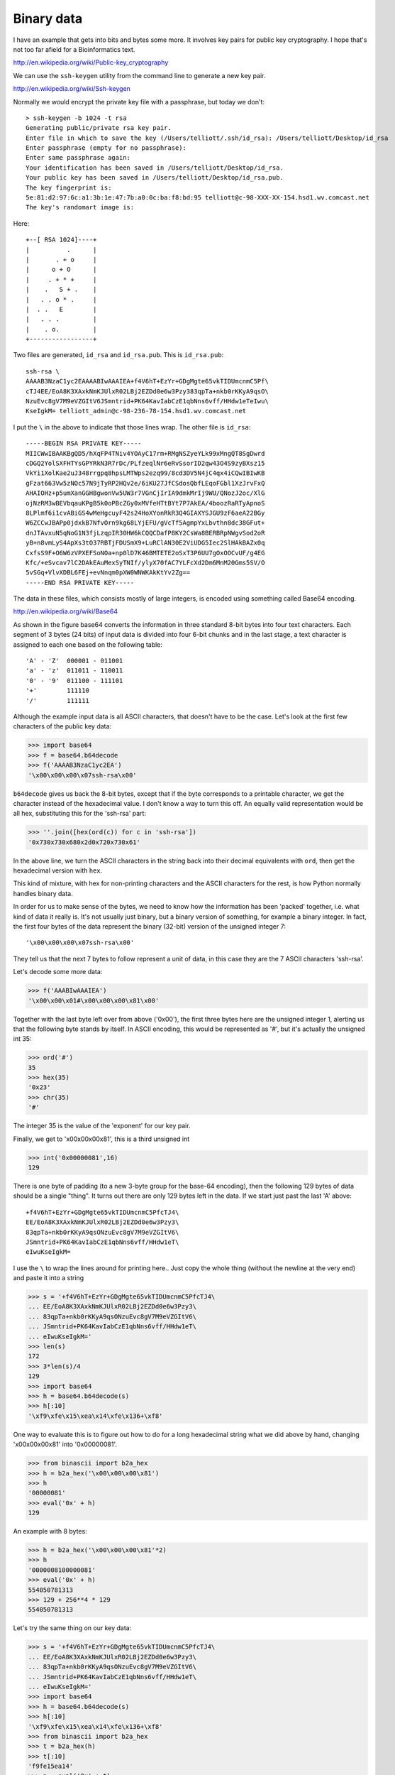 .. _struct:

###########
Binary data
###########

I have an example that gets into bits and bytes some more.  It involves key pairs for public key cryptography.  I hope that's not too far afield for a Bioinformatics text.

http://en.wikipedia.org/wiki/Public-key_cryptography

We can use the ``ssh-keygen`` utility from the command line to generate a new key pair.

http://en.wikipedia.org/wiki/Ssh-keygen

Normally we would encrypt the private key file with a passphrase, but today we don't::

    > ssh-keygen -b 1024 -t rsa
    Generating public/private rsa key pair.
    Enter file in which to save the key (/Users/telliott/.ssh/id_rsa): /Users/telliott/Desktop/id_rsa
    Enter passphrase (empty for no passphrase): 
    Enter same passphrase again: 
    Your identification has been saved in /Users/telliott/Desktop/id_rsa.
    Your public key has been saved in /Users/telliott/Desktop/id_rsa.pub.
    The key fingerprint is:
    5e:81:d2:97:6c:a1:3b:1e:47:7b:a0:0c:ba:f8:bd:95 telliott@c-98-XXX-XX-154.hsd1.wv.comcast.net
    The key's randomart image is:
    
Here::

    +--[ RSA 1024]----+
    |          .      |
    |       . + o     |
    |      o + O      |
    |     . + * +     |
    |    .   S + .    |
    |   . . o * .     |
    |  . .   E        |
    |   . . .         |
    |    . o.         |
    +-----------------+

Two files are generated, ``id_rsa`` and ``id_rsa.pub``.  This is ``id_rsa.pub``::

    ssh-rsa \
    AAAAB3NzaC1yc2EAAAABIwAAAIEA+f4V6hT+EzYr+GDgMgte65vkTIDUmcnmC5Pf\
    cTJ4EE/EoA8K3XAxkNmKJUlxR02LBj2EZDd0e6w3Pzy383qpTa+nkb0rKKyA9qsO\
    NzuEvc8gV7M9eVZGItV6JSmntrid+PK64KavIabCzE1qbNns6vff/HHdw1eTeIwu\
    KseIgkM= telliott_admin@c-98-236-78-154.hsd1.wv.comcast.net

I put the ``\`` in the above to indicate that those lines wrap.  The other file is ``id_rsa``::

    -----BEGIN RSA PRIVATE KEY-----
    MIICWwIBAAKBgQD5/hXqFP4TNiv4YOAyC17rm+RMgNSZyeYLk99xMngQT8SgDwrd
    cDGQ2YolSXFHTYsGPYRkN3R7rDc/PLfzeqlNr6eRvSsorID2qw43O4S9zyBXsz15
    VkYi1XolKae2uJ348rrgpq8hpsLMTWps2ezq99/8cd3DV5N4jC4qx4iCQwIBIwKB
    gFzat663Vw5zNOc57N9jTyRP2HQv2e/6iKU27JfCSdosQbfLEqoFGbl1XzJrvFxQ
    AHAIOHz+p5umXanGGHBgwonVw5UW3r7VGnCjIrIA9dmkMrIj9WU/QNozJ2oc/XlG
    ojNzRM3wBEVbqauKPgB5k0oPBcZGy0xMVfeHTtBYt7P7AkEA/4boozRaRTyApnoS
    8LPlmf6i1cvABiGS4wMeHgcuyF42s24HoXYonRkR3Q4GIAXYSJGU9zF6aeA22BGy
    W6ZCCwJBAPp0jdxkB7NfvOrn9kg68LYjEFU/gVcTf5AgmpYxLbvthn8dc38GFut+
    dnJTAvxuN5qNoG1N3fjLzqpIR30HW6kCQQCDafP8KY2CsWa8BERBRpNWgvSod2oR
    yB+n8vmLyS4ApXs3tO37RBTjFDUSmX9+LuRClAN30E2ViUDG5Iec2SlHAkBAZx0q
    CxfsS9F+O6W6zVPXEFSoNOa+np0lD7K46BMTETE2oSxT3P6UU7gOxOOCvUF/g4EG
    Kfc/+eSvcav7lC2DAkEAuMexSyTNIf/ylyX70fAC7YLFcXd2Dm6MnM20Gms5SV/O
    5vSGq+VlvXDBL6FEj+evNnqm0pXW0WNWKAkKtYv2Zg==
    -----END RSA PRIVATE KEY-----
    
The data in these files, which consists mostly of large integers, is encoded using something called Base64 encoding.  

http://en.wikipedia.org/wiki/Base64

.. image:: /figures/base64_1.png
    :scale: 50 %

As shown in the figure base64 converts the information in three standard 8-bit bytes into four text characters.  Each segment of 3 bytes (24 bits) of input data is divided into four 6-bit chunks and in the last stage, a text character is assigned to each one based on the following table::

    'A' - 'Z'  000001 - 011001
    'a' - 'z'  011011 - 110011
    '0' - '9'  011100 - 111101
    '+'        111110
    '/'        111111

.. image:: /figures/base64_2.png
    :scale: 50 %

Although the example input data is all ASCII characters, that doesn't have to be the case.  Let's look at the first few characters of the public key data:

>>> import base64
>>> f = base64.b64decode
>>> f('AAAAB3NzaC1yc2EA')
'\x00\x00\x00\x07ssh-rsa\x00'

``b64decode`` gives us back the 8-bit bytes, except that if the byte corresponds to a printable character, we get the character instead of the hexadecimal value.  I don't know a way to turn this off.  An equally valid representation would be all hex, substituting this for the 'ssh-rsa' part:

>>> ''.join([hex(ord(c)) for c in 'ssh-rsa'])
'0x730x730x680x2d0x720x730x61'

In the above line, we turn the ASCII characters in the string back into their decimal equivalents with ``ord``, then get the hexadecimal version with ``hex``.

This kind of mixture, with hex for non-printing characters and the ASCII characters for the rest, is how Python normally handles binary data.

In order for us to make sense of the bytes, we need to know how the information has been 'packed' together, i.e. what kind of data it really is.  It's not usually just binary, but a binary version of something, for example a binary integer.  In fact, the first four bytes of the data represent the binary (32-bit) version of the unsigned integer 7::

    '\x00\x00\x00\x07ssh-rsa\x00'

They tell us that the next 7 bytes to follow represent a unit of data, in this case they are the 7 ASCII characters 'ssh-rsa'.

Let's decode some more data:

>>> f('AAABIwAAAIEA')
'\x00\x00\x01#\x00\x00\x00\x81\x00'

Together with the last byte left over from above ('0x00'), the first three bytes here are the unsigned integer 1, alerting us that the following byte stands by itself.  In ASCII encoding, this would be represented as '#', but it's actually the unsigned int 35:

>>> ord('#')
35
>>> hex(35)
'0x23'
>>> chr(35)
'#'

The integer 35 is the value of the 'exponent' for our key pair.

Finally, we get to '\x00\x00\x00\x81', this is a third unsigned int

>>> int('0x00000081',16)
129

There is one byte of padding (to a new 3-byte group for the base-64 encoding), then the following 129 bytes of data should be a single "thing".  It turns out there are only 129 bytes left in the data.  If we start just past the last 'A' above::

    +f4V6hT+EzYr+GDgMgte65vkTIDUmcnmC5PfcTJ4\
    EE/EoA8K3XAxkNmKJUlxR02LBj2EZDd0e6w3Pzy3\
    83qpTa+nkb0rKKyA9qsONzuEvc8gV7M9eVZGItV6\
    JSmntrid+PK64KavIabCzE1qbNns6vff/HHdw1eT\
    eIwuKseIgkM=

I use the ``\`` to wrap the lines around for printing here..
Just copy the whole thing (without the newline at the very end) and paste it into a string

>>> s = '+f4V6hT+EzYr+GDgMgte65vkTIDUmcnmC5PfcTJ4\
... EE/EoA8K3XAxkNmKJUlxR02LBj2EZDd0e6w3Pzy3\
... 83qpTa+nkb0rKKyA9qsONzuEvc8gV7M9eVZGItV6\
... JSmntrid+PK64KavIabCzE1qbNns6vff/HHdw1eT\
... eIwuKseIgkM='
>>> len(s)
172
>>> 3*len(s)/4
129
>>> import base64
>>> h = base64.b64decode(s)
>>> h[:10]
'\xf9\xfe\x15\xea\x14\xfe\x136+\xf8'

One way to evaluate this is to figure out how to do for a long hexadecimal string what we did above by hand, changing '\x00\x00\x00\x81' into '0x00000081'.

>>> from binascii import b2a_hex
>>> h = b2a_hex('\x00\x00\x00\x81')
>>> h
'00000081'
>>> eval('0x' + h)
129

An example with 8 bytes:

>>> h = b2a_hex('\x00\x00\x00\x81'*2)
>>> h
'0000008100000081'
>>> eval('0x' + h)
554050781313
>>> 129 + 256**4 * 129
554050781313

Let's try the same thing on our key data:

>>> s = '+f4V6hT+EzYr+GDgMgte65vkTIDUmcnmC5PfcTJ4\
... EE/EoA8K3XAxkNmKJUlxR02LBj2EZDd0e6w3Pzy3\
... 83qpTa+nkb0rKKyA9qsONzuEvc8gV7M9eVZGItV6\
... JSmntrid+PK64KavIabCzE1qbNns6vff/HHdw1eT\
... eIwuKseIgkM='
>>> import base64
>>> h = base64.b64decode(s)
>>> h[:10]
'\xf9\xfe\x15\xea\x14\xfe\x136+\xf8'
>>> from binascii import b2a_hex
>>> t = b2a_hex(h)
>>> t[:10]
'f9fe15ea14'
>>> n = eval('0x' + t)
>>> def first_last(a):
...     if len(a) < 20:
...         print a
...     else:
...         print a[:10] + '..' + a[-10:]
... 
>>> first_last(str(n))
1755507188..4104091203

A roundabout but more transparent approach is to turn this into a list of decimal numbers, using the struct module to unpack it byte by byte:

>>> from struct import unpack
>>> iL = [unpack('B',b)[0] for b in list(h)]
>>> iL[:5],iL[-5:]
([249, 254, 21, 234, 20], [42, 199, 136, 130, 67])

What we need to do is get the last int in the list (67), and put it in another list.  Then take the second to last int (130), multiply it by 256 = 33280, and save that in the second list.  Then take the the next one (136), multiply that by 256*256 = 8912896, save it, and so on.

>>> L = list()
>>> for i in range(len(iL)):
...     n = iL[-(i+1)]
...     n *= 256**i
...     L.append(n)
... 
>>> first_last(str(sum(L)))
1755507188..4104091203  

That's our public key.  How can I be so sure we've done this correctly?  There's a module called ``rsa``.

http://stuvel.eu/rsa

We can use that to look at the corresponding private key.  It also contains the public values:

>>> import rsa
>>> with open('id_rsa') as f:
...     data = f.read()
... 
>>> k = rsa.PrivateKey.load_pkcs1(data)
>>> first_last(str(k.n))
1755507188..4104091203
>>> first_last(str(k.e))
35
>>> first_last(str(k.d))
6520455273..4309851131
>>> first_last(str(k.p))
1338303424..9883079179
>>> first_last(str(k.q))
1311740788..8002182057
>>> k.p * k.q == k.n
True

You can read my introduction to public key cryptography here:

http://telliott99.blogspot.com/2011/02/secure-communications-2.html
